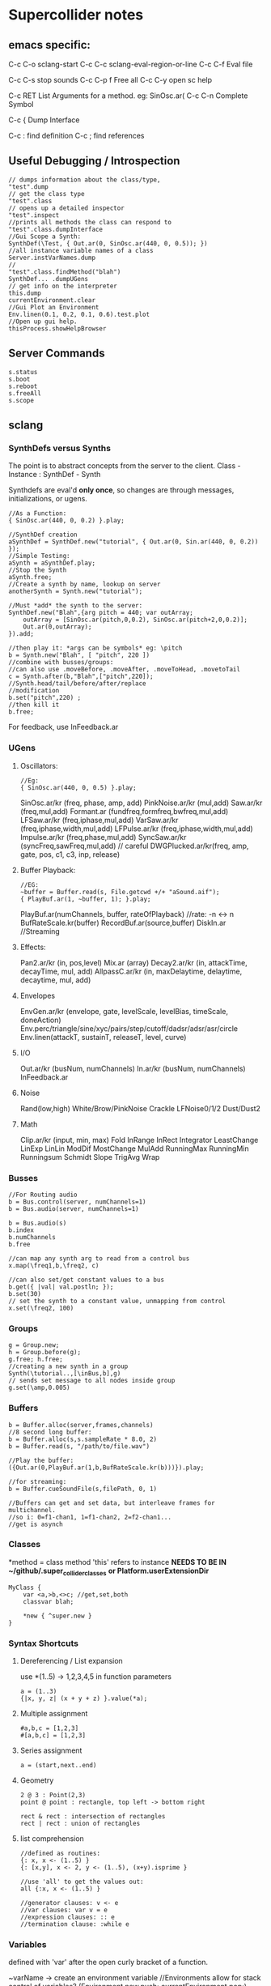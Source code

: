 * Supercollider notes
** emacs specific:
C-c C-o         sclang-start
C-c C-c         sclang-eval-region-or-line
C-c C-f         Eval file

C-c C-s         stop sounds
C-c C-p f       Free all
C-c C-y         open sc help

C-c RET         List Arguments for a method. eg: SinOsc.ar(
C-c C-n         Complete Symbol

C-c {           Dump Interface

C-c :           find definition
C-c ;           find references

** Useful Debugging / Introspection

   #+begin_src sclang
   // dumps information about the class/type, 
   "test".dump
   // get the class type
   "test".class
   // opens up a detailed inspector
   "test".inspect
   //prints all methods the class can respond to
   "test".class.dumpInterface 
   //Gui Scope a Synth:
   SynthDef(\Test, { Out.ar(0, SinOsc.ar(440, 0, 0.5)); })
   //all instance variable names of a class
   Server.instVarNames.dump
   //
   "test".class.findMethod("blah")
   SynthDef... .dumpUGens
   // get info on the interpreter
   this.dump 
   currentEnvironment.clear
   //Gui Plot an Environment
   Env.linen(0.1, 0.2, 0.1, 0.6).test.plot
   //Open up gui help. 
   thisProcess.showHelpBrowser
   #+end_src
** Server Commands
   #+begin_src 
   s.status
   s.boot
   s.reboot
   s.freeAll
   s.scope
   #+end_src

** sclang
   
*** SynthDefs versus Synths
    The point is to abstract concepts from the server to the client.
    Class - Instance : SynthDef - Synth
    
    Synthdefs are eval'd *only once*, so changes are through messages,
    initializations, or ugens.
    #+begin_src sclang
    //As a Function:
    { SinOsc.ar(440, 0, 0.2) }.play;
    
    //SynthDef creation
    aSynthDef = SynthDef.new("tutorial", { Out.ar(0, Sin.ar(440, 0, 0.2)) }); 
    //Simple Testing:
    aSynth = aSynthDef.play;
    //Stop the Synth
    aSynth.free;
    //Create a synth by name, lookup on server
    anotherSynth = Synth.new("tutorial");

    //Must *add* the synth to the server:
    SynthDef.new("Blah",{arg pitch = 440; var outArray;
	    outArray = [SinOsc.ar(pitch,0,0.2), SinOsc.ar(pitch+2,0,0.2)];
    	Out.ar(0,outArray);
    }).add;

    //then play it: *args can be symbols* eg: \pitch
    b = Synth.new("Blah", [ "pitch", 220 ])
    //combine with busses/groups:
    //can also use .moveBefore, .moveAfter, .moveToHead, .movetoTail
    c = Synth.after(b,"Blah",["pitch",220]); 
    //Synth.head/tail/before/after/replace
    //modification
    b.set("pitch",220) ;
    //then kill it
    b.free;
    #+end_src    

    For feedback, use InFeedback.ar
    
*** UGens

**** Oscillators:
     #+begin_src sclang
     //Eg:
     { SinOsc.ar(440, 0, 0.5) }.play;
     #+end_src

     SinOsc.ar/kr (freq, phase, amp, add)
     PinkNoise.ar/kr (mul,add)
     Saw.ar/kr (freq,mul,add)
     Formant.ar (fundfreq,formfreq,bwfreq,mul,add)
     LFSaw.ar/kr (freq,iphase,mul,add)
     VarSaw.ar/kr (freq,iphase,width,mul,add)
     LFPulse.ar/kr (freq,iphase,width,mul,add)
     Impulse.ar/kr (freq,phase,mul,add)
     SyncSaw.ar/kr (syncFreq,sawFreq,mul,add) // careful
     DWGPlucked.ar/kr(freq, amp, gate, pos, c1, c3, inp, release)
 
**** Buffer Playback:
     #+begin_src sclang
     //EG:
     ~buffer = Buffer.read(s, File.getcwd +/+ "aSound.aif");
     { PlayBuf.ar(1, ~buffer, 1); }.play;
     #+end_src

     PlayBuf.ar(numChannels, buffer, rateOfPlayback) //rate: -n <-> n
     BufRateScale.kr(buffer)
     RecordBuf.ar(source,buffer)
     DiskIn.ar //Streaming

**** Effects:
     Pan2.ar/kr (in, pos,level)
     Mix.ar (array)
     Decay2.ar/kr (in, attackTime, decayTime, mul, add)
     AllpassC.ar/kr (in, maxDelaytime, delaytime, decaytime, mul, add)
     
**** Envelopes
     EnvGen.ar/kr (envelope, gate, levelScale, levelBias, timeScale, doneAction)
     Env.perc/triangle/sine/xyc/pairs/step/cutoff/dadsr/adsr/asr/circle
     Env.linen(attackT, sustainT, releaseT, level, curve)

**** I/O
     Out.ar/kr (busNum, numChannels)
     In.ar/kr  (busNum, numChannels)
     InFeedback.ar

**** Noise
     Rand(low,high)
     White/Brow/PinkNoise
     Crackle
     LFNoise0/1/2
     Dust/Dust2

**** Math
     Clip.ar/kr (input, min, max)
     Fold
     InRange
     InRect
     Integrator
     LeastChange
     LinExp
     LinLin
     ModDif
     MostChange
     MulAdd
     RunningMax
     RunningMin
     Runningsum
     Schmidt
     Slope
     TrigAvg
     Wrap

*** Busses
    #+begin_src sclang
    //For Routing audio
    b = Bus.control(server, numChannels=1)
    b = Bus.audio(server, numChannels=1)

    b = Bus.audio(s)
    b.index 
    b.numChannels
    b.free

    //can map any synth arg to read from a control bus
    x.map(\freq1,b,\freq2, c)

    //can also set/get constant values to a bus
    b.get({ |val| val.postln; });
    b.set(30)
    // set the synth to a constant value, unmapping from control
    x.set(\freq2, 100)
    #+end_src


*** Groups
    #+begin_src sclang
    g = Group.new;
    h = Group.before(g);
    g.free; h.free;
    //creating a new synth in a group
    Synth(\tutorial..,[\inBus,b],g)
    // sends set message to all nodes inside group
    g.set(\amp,0.005) 
    #+end_src
*** Buffers
    #+begin_src sclang
    b = Buffer.alloc(server,frames,channels)
    //8 second long buffer:
    b = Buffer.alloc(s,s.sampleRate * 8.0, 2) 
    b = Buffer.read(s, "/path/to/file.wav")

    //Play the buffer:
    ({Out.ar(0,PlayBuf.ar(1,b,BufRateScale.kr(b)))}).play;
    
    //for streaming:
    b = Buffer.cueSoundFile(s,filePath, 0, 1)

    //Buffers can get and set data, but interleave frames for multichannel.
    //so i: 0=f1-chan1, 1=f1-chan2, 2=f2-chan1...
    //get is asynch
    #+end_src
*** Classes
    *method = class method
    'this' refers to instance
    *NEEDS TO BE IN ~/github/.super_collider_classes*
    *or Platform.userExtensionDir*
    
    #+begin_src sclang
    MyClass {
    	var <a,>b,<>c; //get,set,both
        classvar blah;

		*new { ^super.new }
    }
    #+end_src





*** Syntax Shortcuts
**** Dereferencing / List expansion
     use *(1..5) -> 1,2,3,4,5  in function parameters
     #+begin_src sclang
       a = (1..3)
       {|x, y, z| (x + y + z) }.value(*a);
     #+end_src

**** Multiple assignment
     #+begin_src sclang
     #a,b,c = [1,2,3]
     #[a,b,c] = [1,2,3]
     #+end_src
**** Series assignment
     #+begin_src sclang
     a = (start,next..end)
     #+end_src

**** Geometry
     #+begin_src sclang
     2 @ 3 : Point(2,3)
     point @ point : rectangle, top left -> bottom right
     
     rect & rect : intersection of rectangles
     rect | rect : union of rectangles
     #+end_src

**** list comprehension
     #+begin_src sclang
     //defined as routines:
     {: x, x <- (1..5) }
     {: [x,y], x <- 2, y <- (1..5), (x+y).isprime }
    
     //use 'all' to get the values out:
     all {:x, x <- (1..5) }

     //generator clauses: v <- e
     //var clauses: var v = e
     //expression clauses: :: e
     //termination clause: :while e
     #+end_src
*** Variables
    defined with 'var' after the open curly bracket
    of a function.
    
    ~varName -> create an environment variable
    //Environments allow for stack control of variables?
    (Environment.new.push; currentEnvironment.pop;)

    Globals can only be single letter variables
    
*** Functions
    #+begin_src sclang
    a = { arg a; a + 2 }
    a = {|a| a + 2}
    a.value(2) // 4
    //Functions return the last value eval'd.
    //Methods return with ^
    #+end_src

*** Functional programming
    #+begin_src sclang
    a = {|x| x + 2 };
    //Map:
    (1..5).collect(a);

    //Filter:
    (1..5).select({|x| x > 2 });
    (1..5).reject({|x| x > 2 });

    //Side effect:
    (1..5).do({|x| x.postln; });

    //Zip / Laminate
    (1..5) +++ (1..5)

    //Reduce
    (1..5).reduce({|x, y| x * y)
    #+end_src
*** Operators
    == : Equivalance
    === : identity
    & : bitwise and
    bitwise or: |
    << : bitwise left
    >> : bitwise right
    && : logical and
    logical or: ||

    ++ : concatenation
    +++ : lamination (repeating combination/pairing). ie: Zip

    @ : array indexing (.at)
    @@ : array index with wrapping (.wrapAt)
    @|@ : array index with folding (.foldAt)
    |@| : array index with clipping (.clipAt)

    <> : function composition (going RIGHT to LEFT)

*** GUI
    #+begin_src sclang
      w = Window.new("GUI Introduction", Rect(200,200,255,100));
      b = Button.new(w,Rect(10,0,80,30)).states_([["Hide"],["Show"]]);
      s = Slider.new(w,Rect(95,0,150,30));
      c = CompositeView.new(w,Rect(20,35,100,60));
      StaticText.new(c,Rect(0,0,80,30)).string_("Hello");
      StaticText.new(c,Rect(20,30,80,30)).string_("World!");
      b.action = { c.visible = b.value.asBoolean.not };
      s.action = { c.bounds = Rect( s.value * 150 + 20, 35, 100, 100 ) };
      w.front;
    #+end_src

**** Window
     Window.screenBounds
     Display with window.front;
    
     Window display can be automated with:
     window.view.decorator = FlowLayout(window.view.bounds);

     Windows can also have layouts:
	 wind.layout_(HLayout(button, VLayout(button2, Button())));
    
**** Button
     b = Button.new(parent, Rect(0,0,100,100).states([["One"], ["Two"]]);
     b.action_( "test".postln;)
    
*** IO
    #+begin_src sclang
    File.use(File.getcwd +/+ "aFile.sc", "r", {});
    #+end_src
*** Control Flow
    -- :results output/value
    #+begin_src sclang
    if ( x, { then }, { else })
    while (testFunc, bodyFunc);
    while { (a=something) } { use a... }
    for (startVal, endVal, func);
    forBy(start, end, step, func);
    do(collection, function)
    switch(val, testVal1, trueFunc1,
			testValN, trueFuncN,
			defaultFunc);
    #+end_src
*** Timing
**** Clocks
     #+begin_src sclang
     //Tempo/System/App -Clock
     //System/App are in seconds
     
     SystemClock.sched(5,{"hello".postln;}); 

     var timeNow = TempoClock.default.beats;
     TempoClock.default.tempo = 2; // 2 beats / sec
     TempoClock.default.schedAbs(timeNow+5, {..});
     TempoClock.default.schedAbs(TempoClock..default.nextBar, { TempoClock.beatsPerBar = 3; });
     TempoClock.default.tempo = 2;

     thisThread.clock.beats;
     //returning a number shedules a repeat:
     SystemClock.sched(5,{"hello".postln; 2})
     #+end_src
**** Scheduling
     #+begin_src sclang
     //Routines and yield
     r = Routine({
     "a".yield;
     "b".yield;
     "c".yield;
     });
     
     //return numbers for clock based rescheduling:
     r = Routine({
	 loop {
		 "something".postln;
    	 rrand(1,3).yield;
     	}
      });
 
      //creating scheduled sound:
      r = Routine({
	  loop{
	  var pitch = rrand(400,800),
	  wait = rrand(0.5,2);
	  ({SinOsc.ar(pitch,0,0.2) * EnvGen.kr(Env.perc(0.01,0.4), doneAction: 2)}).play;
	  wait.yield;
	  }
      });

      TempoClock.default.sched(0,r)
      //or:
      r.play
      r.stop

     #+end_src
**** Tasks
     #+begin_src sclang
     //A more controllable routine, pausable
     //can use ".wait" in place of ".yield"
     t = Task({
	 var i = 0, n = [440,560,880];
	 loop {
	 //note the folding at operator:
	 ({ SinOsc.ar(n @|@ i,0,0.2) * EnvGen.kr(Env.perc(0.01,0.2), doneAction: 2);}).play;
	 i = i + 1;
	 0.5.wait;
	 }
     });
     #+end_src
**** Synchronized timing:
     #+begin_src sclang
     aRoutine.play(clock,quant)
     aRoutine.play(argClock, doReset, quant)
     //Specify a clock, whether to reset to start, 
     //and exact start time. 
     quant = [bar length,phase]
     //where u and v are tasks
     u.play(c,true,2);
     v.play(c,true,[2,0.5]);
     //When dealing with latency, wrap messages 
     //to the server with 'makeBundle':
     s.makeBundle(s.latency, {...});
     #+end_src
*** Patterns
    Streams have .next and .reset
    Patterns create streams
    Can collect, select, reject on patterns to modify.
    
    #+begin_src sclang
    a = Pseq([1,2,3,4,5], 1).asStream
    while { (m=a.next).notNil } {m.postln };
    #+end_src
    
    Patterns can be concatenated with ++
    and composed with <>
    played,
    collected, selected, rejected

    Pfunc(function)
    Prout(function) //to create routines
    Pseq (list, repeats, offset)
    Pshuf (list, repeats)
    Prand (list, repeats)
    //Exclusive random:
    Pxrand (list, repeats)
    //weighted random:
    Pwrand (list, weights, repeats)
    //-----
    Pseries (start, step, length)
    Pgeom (start, grow, length)
    Pwhite (lo, hi, length)
    Pexprand (lo, hi, length)
    //---- Filter Patterns
    //repeat a pattern as many times as necessary:
    Pn(pattern, repeats)
    //repeat ind values n times:
    Pstutter (n, pattern)
    //can use patterns inside of other patterns:
    p = Pwhite(0.0, Pseries(0.01,0.01,inf), 100)
    //Parallel event patterns, with duration
    Ppar(list) 
    
**** Pbind
     //Pbind combines elements from patterns
     //into *key-value* events to pass to a synth


     //Create an instrument \smooth
     //and trigger repeatedly
     #+begin_src sclang
     p = Pbind(
     	\instrument, \smooth,
        \midinote, Pseq([60, 72, 71], 1),
        \dur, Pseq([2, 2, 1], 1)
     ).play;
     #+end_src

*** Events
    #+begin_src sclang
    //Key-value pairs:
    //can also specify synth with \instrument
    e = (note:26, amp:0.1)
    //have prototypes for performance:
    e.play
    #+end_src

*** Rests
    #+begin_src sclang
    (
    // first, pitches ascending by 1-3 semitones, until 2 octaves are reached
    var pitches = Pseries(0, Pconst(24, Pwhite(1, 3, inf)), inf).asStream.all,
    // randomly block 1/3 of those
    mask = pitches.scramble[0 .. pitches.size div: 3];

    p = Pbind(
    \arpeg, Pseq(pitches[ .. pitches.size - 2] ++ pitches.reverse[ .. pitches.size - 2], inf),
    // if the note is found in the mask array, replace it with Rest
    // then that note does not sound
    \note, Pif(Pfunc { |event| mask.includes(event[\arpeg]) }, Rest, Pkey(\arpeg)),
    \octave, 4,
    \dur, 0.125
    ).play;
    )
    #+end_src
*** Done Actions

Done.ar/kr

pauseSelf
freeSelf
freeSelfAndPrev
freeSelfAndNext
freeSelfAndFreeAllInPrev
freeSelfAndFreeAllInNext
freeSelfToHead
freeSelfToTail
freeSelfPausePrev
freeSelfPauseNext
freeSelfAndDeepFreePrev
freeSelfAndDeepFreeNext
freeAllInGroup
freeGroup

*** Data Structures
    Array // Fixed Size
    List // Variable Size. Uses 'add','pop','addFirst', insert,removeAt
    Dictionary //uses [ ] access, can take strings, symbols, objects...

    PriorityQueue  //.put(time, item), .pop, .topPriority, .clear    
    Set, Bag, IdentityBag
    MultiLevelIdentityDictionary.new
    m.treeDo(
    {|x| ("Branch: " + x).postln}, 
    {|x| ("Leaf: " + x).postln; },
    {|x| ("Arg: " + x).postln; },
    {|x| ("Post Branch: " + x).postln})

**** Sets
Set.new
set.add
set & set : intersection
set | set : union
set - set : difference
set -- set : symmetric different

*** MIDI Out
    #+begin_src sclang
      MIDIClient.init
      MIDIClient.destinations
      a = MIDIOut.new(0)

      TempoClock.default.clear
      TempoClock.default.tempo = 1
      TempoClock.default.schedAbs(TempoClock.default.nextBar, { TempoClock.default.beatsPerBar = 3; })

      TempoClock.default.schedAbs(TempoClock.default.nextBar, {
    	  "Playing".postln;
    	  a.noteOn(1, 60, 60);
    	  1;
      });
    #+end_src

*** OSC
    In:
    #+begin_src sclang
    thisProcess.openUDPPort(7772);
    n = NetAddr("127.0.0.1", 7772);
    o = OSCFunc({ |msg, time, add, recvPort| msg.postln; }, '/test');
    o.free; n.free;
    #+end_src


    Out:
    #+begin_src sclang
    n = NetAddr("127.0.0.1", 7771);
    b.sendMsg("/hello", "there");
    b.free; n.free;
    #+end_src

*** Scales
    #+begin_src sclang
    a = Scale.major, minor etc
    #+end_src
    List using Scale.directory
*** Useful Examples
    #+begin_src sclang
    8.rand //generate random number from 0-8
    #[1,2,3] //literal, constant array
    Ref.new(a) //create a reference to a
    [1,2,3,4].choose // random num from array
    10.do({|x| "hello".postln}) //no returns
    x ! n // create array of x, n times
    #+end_src
** scsynth
   TODO
   
